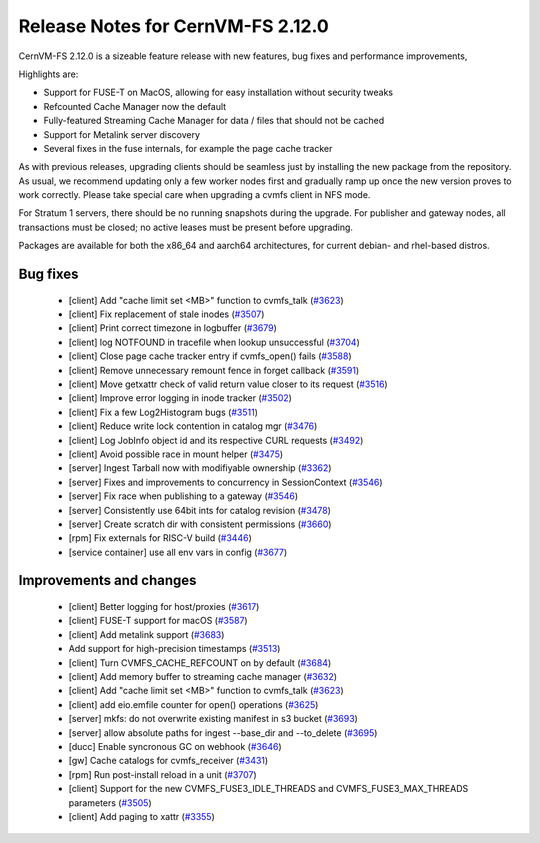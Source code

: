 

Release Notes for CernVM-FS 2.12.0
==================================

CernVM-FS 2.12.0 is a sizeable feature release with new features, bug fixes and performance improvements, 

Highlights are:

* Support for FUSE-T on MacOS, allowing for easy installation without security tweaks

* Refcounted Cache Manager now the default

* Fully-featured Streaming Cache Manager for data / files that should not be cached

* Support for Metalink server discovery

* Several fixes in the fuse internals, for example the page cache tracker


As with previous releases, upgrading clients should be seamless just by
installing the new package from the repository. As usual, we recommend updating only a few worker nodes first and gradually ramp up once the new version proves
to work correctly. Please take special care when upgrading a cvmfs client in NFS mode.

For Stratum 1 servers, there should be no running snapshots during the upgrade.
For publisher and gateway nodes, all transactions must be closed; no active leases must be present before upgrading.

Packages are available for both the x86_64 and aarch64 architectures, for current debian- and rhel-based distros.




Bug fixes
---------

  * [client] Add "cache limit set <MB>" function to cvmfs_talk (`#3623 <https://github.com/cvmfs/cvmfs/issues/3623>`_) 
  * [client] Fix replacement of stale inodes (`#3507 <https://github.com/cvmfs/cvmfs/issues/3507>`_)
  * [client] Print correct timezone in logbuffer (`#3679 <https://github.com/cvmfs/cvmfs/issues/3679>`_)
  * [client] log NOTFOUND in tracefile when lookup unsuccessful (`#3704 <https://github.com/cvmfs/cvmfs/issues/3704>`_)
  * [client] Close page cache tracker entry if cvmfs_open() fails (`#3588 <https://github.com/cvmfs/cvmfs/issues/3588>`_)
  * [client] Remove unnecessary remount fence in forget callback (`#3591 <https://github.com/cvmfs/cvmfs/issues/3591>`_)
  * [client] Move getxattr check of valid return value closer to its request (`#3516 <https://github.com/cvmfs/cvmfs/issues/3516>`_)
  * [client] Improve error logging in inode tracker (`#3502 <https://github.com/cvmfs/cvmfs/issues/3502>`_)
  * [client] Fix a few Log2Histogram bugs (`#3511 <https://github.com/cvmfs/cvmfs/issues/3511>`_)
  * [client] Reduce write lock contention in catalog mgr (`#3476 <https://github.com/cvmfs/cvmfs/issues/3476>`_)
  * [client] Log JobInfo object id and its respective CURL requests (`#3492 <https://github.com/cvmfs/cvmfs/issues/3492>`_)
  * [client] Avoid possible race in mount helper (`#3475 <https://github.com/cvmfs/cvmfs/issues/3475>`_)
  * [server] Ingest Tarball now with modifiyable ownership (`#3362 <https://github.com/cvmfs/cvmfs/issues/3362>`_)
  * [server] Fixes and improvements to concurrency in SessionContext (`#3546 <https://github.com/cvmfs/cvmfs/issues/3546>`_)
  * [server] Fix race when publishing to a gateway (`#3546 <https://github.com/cvmfs/cvmfs/issues/3546>`_)
  * [server] Consistently use 64bit ints for catalog revision (`#3478 <https://github.com/cvmfs/cvmfs/issues/3478>`_)
  * [server] Create scratch dir with consistent permissions (`#3660 <https://github.com/cvmfs/cvmfs/issues/3660>`_)
  * [rpm] Fix externals for RISC-V build (`#3446 <https://github.com/cvmfs/cvmfs/issues/3446>`_)
  * [service container] use all env vars in config (`#3677 <https://github.com/cvmfs/cvmfs/issues/3677>`_)





Improvements and changes
------------------------

  * [client] Better logging for host/proxies (`#3617 <https://github.com/cvmfs/cvmfs/issues/3617>`_)
  * [client] FUSE-T support for macOS (`#3587 <https://github.com/cvmfs/cvmfs/issues/3587>`_)
  * [client] Add metalink support (`#3683 <https://github.com/cvmfs/cvmfs/issues/3683>`_)
  * Add support for high-precision timestamps (`#3513 <https://github.com/cvmfs/cvmfs/issues/3513>`_)
  * [client] Turn CVMFS_CACHE_REFCOUNT on by default (`#3684 <https://github.com/cvmfs/cvmfs/issues/3684>`_)
  * [client] Add memory buffer to streaming cache manager (`#3632 <https://github.com/cvmfs/cvmfs/issues/3632>`_)
  * [client] Add "cache limit set <MB>" function to cvmfs_talk (`#3623 <https://github.com/cvmfs/cvmfs/issues/3623>`_)
  * [client] add eio.emfile counter for  open() operations (`#3625 <https://github.com/cvmfs/cvmfs/issues/3625>`_)
  * [server] mkfs: do not overwrite existing manifest in s3 bucket (`#3693 <https://github.com/cvmfs/cvmfs/issues/3693>`_) 
  * [server] allow absolute paths for ingest --base_dir and --to_delete (`#3695 <https://github.com/cvmfs/cvmfs/issues/3695>`_)
  * [ducc] Enable syncronous GC on webhook (`#3646 <https://github.com/cvmfs/cvmfs/issues/3646>`_)
  * [gw] Cache catalogs for cvmfs_receiver (`#3431 <https://github.com/cvmfs/cvmfs/issues/3431>`_)
  * [rpm] Run post-install reload in a unit (`#3707 <https://github.com/cvmfs/cvmfs/issues/3707>`_) 
  * [client] Support for the new CVMFS_FUSE3_IDLE_THREADS and CVMFS_FUSE3_MAX_THREADS parameters (`#3505 <https://github.com/cvmfs/cvmfs/issues/3505>`_)
  * [client] Add paging to xattr (`#3355 <https://github.com/cvmfs/cvmfs/issues/3355>`_)
